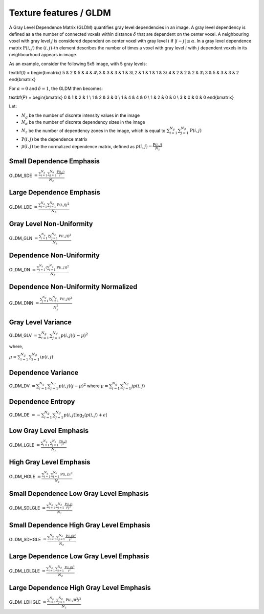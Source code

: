 
Texture features / GLDM
=======================

A Gray Level Dependence Matrix (GLDM) quantifies gray level dependencies in an image.
A gray level dependency is defined as a the number of connected voxels within distance :math:`\delta` that are
dependent on the center voxel.
A neighbouring voxel with gray level :math:`j` is considered dependent on center voxel with gray level :math:`i`
if :math:`|i-j|\le\alpha`. In a gray level dependence matrix :math:`\textbf{P}(i,j)` the :math:`(i,j)`-th
element describes the number of times a voxel with gray level :math:`i` with :math:`j` dependent voxels
in its neighbourhood appears in image.

As an example, consider the following 5x5 image, with 5 gray levels:

.. math::

\textbf{I} = \begin{bmatrix}
5 & 2 & 5 & 4 & 4\\
3 & 3 & 3 & 1 & 3\\
2 & 1 & 1 & 1 & 3\\
4 & 2 & 2 & 2 & 3\\
3 & 5 & 3 & 3 & 2 \end{bmatrix}

For :math:`\alpha=0` and :math:`\delta = 1`, the GLDM then becomes:

.. math::

\textbf{P} = \begin{bmatrix}
0 & 1 & 2 & 1 \\
1 & 2 & 3 & 0 \\
1 & 4 & 4 & 0 \\
1 & 2 & 0 & 0 \\
3 & 0 & 0 & 0 \end{bmatrix}


Let:


* :math:`N_g` be the number of discrete intensity values in the image
* :math:`N_d` be the number of discrete dependency sizes in the image
* :math:`N_z` be the number of dependency zones in the image, which is equal to :math:`\sum^{N_g}_{i=1}\sum^{N_d}_{j=1}{\textbf{P}(i,j)}`
* :math:`\textbf{P}(i,j)` be the dependence matrix
* :math:`p(i,j)` be the normalized dependence matrix, defined as :math:`p(i,j) = \frac{\textbf{P}(i,j)}{N_z}`

Small Dependence Emphasis
-------------------------

GLDM_SDE :math:`= \frac{\sum^{N_g}_{i=1}\sum^{N_d}_{j=1}{\frac{\textbf{P}(i,j)}{i^2}}}{N_z}`

Large Dependence Emphasis
-------------------------

GLDM_LDE :math:`= \frac{\sum^{N_g}_{i=1}\sum^{N_d}_{j=1}{\textbf{P}(i,j)j^2}}{N_z}`

Gray Level Non-Uniformity
-------------------------

GLDM_GLN :math:`= \frac{\sum^{N_g}_{i=1}\left(\sum^{N_d}_{j=1}{\textbf{P}(i,j)}\right)^2}{N_z}`

Dependence Non-Uniformity
-------------------------

GLDM_DN :math:`= \frac{\sum^{N_d}_{j=1}\left(\sum^{N_g}_{i=1}{\textbf{P}(i,j)}\right)^2}{N_z}`

Dependence Non-Uniformity Normalized
------------------------------------

GLDM_DNN :math:`= \frac{\sum^{N_d}_{j=1}\left(\sum^{N_g}_{i=1}{\textbf{P}(i,j)}\right)^2}{N_z^2}`

Gray Level Variance
-------------------

GLDM_GLV :math:`= \sum^{N_g}_{i=1}\sum^{N_d}_{j=1}{p(i,j)(i - \mu)^2}`

where,

:math:`\mu = \sum^{N_g}_{i=1}\sum^{N_d}_{j=1}{ip(i,j)}`

Dependence Variance
-------------------

GLDM_DV :math:`= \sum^{N_g}_{i=1}\sum^{N_d}_{j=1}{p(i,j)(j - \mu)^2}` where :math:`\mu = \sum^{N_g}_{i=1}\sum^{N_d}_{j=1}{jp(i,j)}`

Dependence Entropy
------------------

GLDM_DE :math:`= -\sum^{N_g}_{i=1}\sum^{N_d}_{j=1}{p(i,j)\log_{2}(p(i,j)+\epsilon)}`

Low Gray Level Emphasis
-----------------------

GLDM_LGLE :math:`=  \frac{\sum^{N_g}_{i=1}\sum^{N_d}_{j=1}{\frac{\textbf{P}(i,j)}{i^2}}}{N_z}`

High Gray Level Emphasis
------------------------

GLDM_HGLE :math:`=  \frac{\sum^{N_g}_{i=1}\sum^{N_d}_{j=1}{\textbf{P}(i,j)i^2}}{N_z}`

Small Dependence Low Gray Level Emphasis
----------------------------------------

GLDM_SDLGLE :math:`=  \frac{\sum^{N_g}_{i=1}\sum^{N_d}_{j=1}{\frac{\textbf{P}(i,j)}{i^2j^2}}}{N_z}`

Small Dependence High Gray Level Emphasis
-----------------------------------------

GLDM_SDHGLE :math:`=  \frac{\sum^{N_g}_{i=1}\sum^{N_d}_{j=1}{\frac{\textbf{P}(i,j)i^2}{j^2}}}{N_z}`

Large Dependence Low Gray Level Emphasis
----------------------------------------

GLDM_LDLGLE :math:`=  \frac{\sum^{N_g}_{i=1}\sum^{N_d}_{j=1}{\frac{\textbf{P}(i,j)j^2}{i^2}}}{N_z}`

Large Dependence High Gray Level Emphasis
-----------------------------------------

GLDM_LDHGLE :math:`=  \frac{\sum^{N_g}_{i=1}\sum^{N_d}_{j=1}{\textbf{P}(i,j)i^2j^2}}{N_z}`
